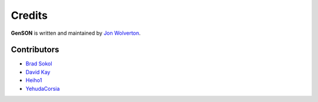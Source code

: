Credits
=======

**GenSON** is written and maintained by `Jon Wolverton <https://github.com/wolverdude>`_.


Contributors
------------

- `Brad Sokol <https://github.com/bradsokol>`_
- `David Kay <https://github.com/davek2>`_
- `Heiho1 <https://github.com/heiho1>`_
- `YehudaCorsia <https://github.com/YehudaCorsia>`_
